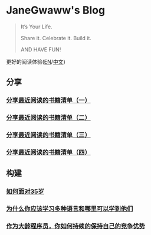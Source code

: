 #+options: toc:nil
# #+title: JaneGwaww's Blog

* JaneGwaww's Blog

#+begin_quote
It’s Your Life.

Share it. Celebrate it. Build it.

AND HAVE FUN!
#+end_quote

更好的阅读体验([[https://www.janegwaww.com/README.en.html][EN]]/[[https://www.janegwaww.com][中文]])

** 分享

*** [[./src/share_it/recent_reading.md][分享最近阅读的书籍清单（一）]]

*** [[./src/share_it/recent_reading2.zh.md][分享最近阅读的书籍清单（二）]]

*** [[./src/share_it/recent_reading3.zh.md][分享最近阅读的书籍清单（三）]]

*** [[./src/share_it/recent_reading4.zh.md][分享最近阅读的书籍清单（四）]]

** 构建

*** [[./src/build_it/how_face_midnight.md][如何面对35岁]]

*** [[./src/build_it/why_you_should_learn_several_programming_language_and_where_to_learn_them.md][为什么你应该学习多种语言和哪里可以学到他们]]

*** [[./src/build_it/older_developer.zh.md][作为大龄程序员，你如何持续的保持自己的竞争优势]]
